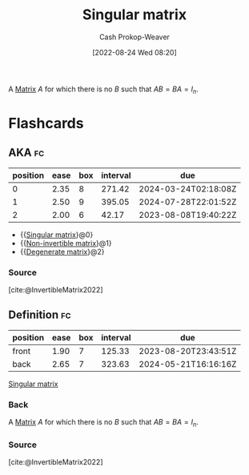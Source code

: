 :PROPERTIES:
:ID:       9a804f64-5cb5-4ead-911f-f3c87eedb369
:ROAM_ALIASES: "Non-invertible matrix" "Degenerate matrix"
:ROAM_REFS: [cite:@InvertibleMatrix2022]
:LAST_MODIFIED: [2023-07-02 Sun 18:07]
:END:
#+title: Singular matrix
#+hugo_custom_front_matter: :slug "9a804f64-5cb5-4ead-911f-f3c87eedb369"
#+author: Cash Prokop-Weaver
#+date: [2022-08-24 Wed 08:20]
#+filetags: :concept:

A [[id:7a43b0c7-b933-4e37-81b8-e5ecf9a83956][Matrix]] \(A\) for which there is no \(B\) such that \(AB = BA = I_{n}\).

* Flashcards
:PROPERTIES:
:ANKI_DECK: Default
:END:
** AKA :fc:
:PROPERTIES:
:ID:       ebe84d38-2589-4078-a26f-4198b323788a
:ANKI_NOTE_ID: 1658686205886
:FC_CREATED: 2022-07-24T18:10:05Z
:FC_TYPE:  cloze
:FC_CLOZE_MAX: 3
:FC_CLOZE_TYPE: deletion
:END:
:REVIEW_DATA:
| position | ease | box | interval | due                  |
|----------+------+-----+----------+----------------------|
|        0 | 2.35 |   8 |   271.42 | 2024-03-24T02:18:08Z |
|        1 | 2.50 |   9 |   395.05 | 2024-07-28T22:01:52Z |
|        2 | 2.00 |   6 |    42.17 | 2023-08-08T19:40:22Z |
:END:
- {{[[id:9a804f64-5cb5-4ead-911f-f3c87eedb369][Singular matrix]]}@0}
- {{[[id:9a804f64-5cb5-4ead-911f-f3c87eedb369][Non-invertible matrix]]}@1}
- {{[[id:9a804f64-5cb5-4ead-911f-f3c87eedb369][Degenerate matrix]]}@2}
*** Source
[cite:@InvertibleMatrix2022]
** Definition :fc:
:PROPERTIES:
:CREATED: [2022-11-22 Tue 10:06]
:FC_CREATED: 2022-11-22T18:06:34Z
:FC_TYPE:  double
:ID:       39d5b378-714c-408a-91d1-8ac45f73f494
:END:
:REVIEW_DATA:
| position | ease | box | interval | due                  |
|----------+------+-----+----------+----------------------|
| front    | 1.90 |   7 |   125.33 | 2023-08-20T23:43:51Z |
| back     | 2.65 |   7 |   323.63 | 2024-05-21T16:16:16Z |
:END:

[[id:9a804f64-5cb5-4ead-911f-f3c87eedb369][Singular matrix]]

*** Back
A [[id:7a43b0c7-b933-4e37-81b8-e5ecf9a83956][Matrix]] \(A\) for which there is no \(B\) such that \(AB = BA = I_{n}\).
*** Source
[cite:@InvertibleMatrix2022]
#+print_bibliography: